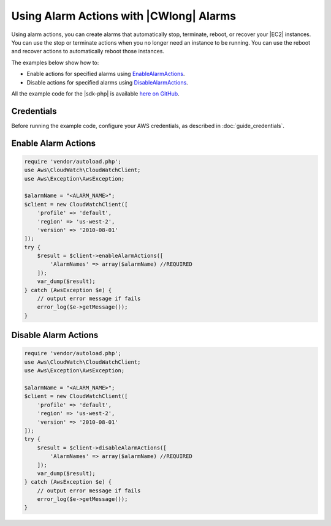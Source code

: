 .. Copyright 2010-2018 Amazon.com, Inc. or its affiliates. All Rights Reserved.

   This work is licensed under a Creative Commons Attribution-NonCommercial-ShareAlike 4.0
   International License (the "License"). You may not use this file except in compliance with the
   License. A copy of the License is located at http://creativecommons.org/licenses/by-nc-sa/4.0/.

   This file is distributed on an "AS IS" BASIS, WITHOUT WARRANTIES OR CONDITIONS OF ANY KIND,
   either express or implied. See the License for the specific language governing permissions and
   limitations under the License.

=================================================
Using Alarm Actions with |CWlong| Alarms
=================================================

.. meta::
   :description: Create |CW| alarms that automatically stop, terminate, reboot, or recover EC2 instances.
   :keywords: |CWlong|, |sdk-php| examples

Using alarm actions, you can create alarms that automatically stop, terminate, reboot, or recover your |EC2| instances. You can use the stop or terminate actions when you no longer need an instance to be running. You can use the reboot and recover actions to automatically reboot those instances.

The examples below show how to:

* Enable actions for specified alarms using `EnableAlarmActions <http://docs.aws.amazon.com/aws-sdk-php/v3/api/api-monitoring-2010-08-01.html#enablealarmactions>`_.
* Disable actions for specified alarms using `DisableAlarmActions <http://docs.aws.amazon.com/aws-sdk-php/v3/api/api-monitoring-2010-08-01.html#disablealarmactions>`_.

All the example code for the |sdk-php| is available `here on GitHub <https://github.com/awsdocs/aws-doc-sdk-examples/tree/master/php/example_code>`_.

Credentials
-----------

Before running the example code, configure your AWS credentials, as described in :doc:`guide_credentials`.

Enable Alarm Actions
--------------------

.. code-block:: php

    require 'vendor/autoload.php';
    use Aws\CloudWatch\CloudWatchClient;
    use Aws\Exception\AwsException;

    $alarmName = "<ALARM_NAME>";
    $client = new CloudWatchClient([
        'profile' => 'default',
        'region' => 'us-west-2',
        'version' => '2010-08-01'
    ]);
    try {
        $result = $client->enableAlarmActions([
            'AlarmNames' => array($alarmName) //REQUIRED
        ]);
        var_dump($result);
    } catch (AwsException $e) {
        // output error message if fails
        error_log($e->getMessage());
    }

Disable Alarm Actions
---------------------

.. code-block:: php

    require 'vendor/autoload.php';
    use Aws\CloudWatch\CloudWatchClient;
    use Aws\Exception\AwsException;

    $alarmName = "<ALARM_NAME>";
    $client = new CloudWatchClient([
        'profile' => 'default',
        'region' => 'us-west-2',
        'version' => '2010-08-01'
    ]);
    try {
        $result = $client->disableAlarmActions([
            'AlarmNames' => array($alarmName) //REQUIRED
        ]);
        var_dump($result);
    } catch (AwsException $e) {
        // output error message if fails
        error_log($e->getMessage());
    }
